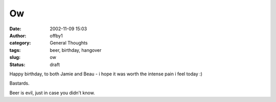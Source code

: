 Ow
##
:date: 2002-11-09 15:03
:author: offby1
:category: General Thoughts
:tags: beer, birthday, hangover
:slug: ow
:status: draft

Happy birthday, to both Jamie and Beau - i hope it was worth the intense
pain i feel today :)

Bastards.

Beer is evil, just in case you didn't know.
